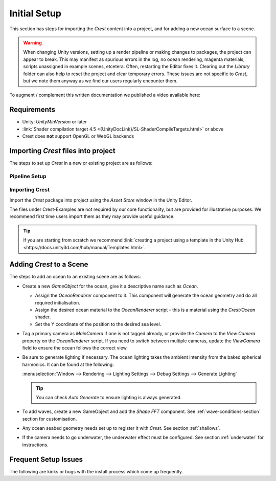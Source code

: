 Initial Setup
=============

.. Set section numbering and ToC depth for PDFs because Sphinx has bugs and limitations.

.. raw:: latex

   \setcounter{secnumdepth}{2}
   \addtocontents{toc}{\protect\setcounter{tocdepth}{2}}


This section has steps for importing the `Crest` content into a project, and for adding a new ocean surface to a scene.

.. warning::

   When changing Unity versions, setting up a render pipeline or making changes to packages, the project can appear to break.
   This may manifest as spurious errors in the log, no ocean rendering, magenta materials, scripts unassigned in example scenes, etcetera.
   Often, restarting the Editor fixes it.
   Clearing out the *Library* folder can also help to reset the project and clear temporary errors.
   These issues are not specific to `Crest`, but we note them anyway as we find our users regularly encounter them.

To augment / complement this written documentation we published a video available here:

.. only:: birp

   .. tab:: `BIRP`

      .. youtube:: qsgeG4sSLFw

         Getting Start with Crest for `BIRP`

.. only:: hdrp

   .. tab:: `HDRP`

      .. youtube:: FE6l39Lt3js

         Getting Start with Crest for `HDRP`

.. only:: urp

   .. tab:: `URP`

      .. youtube:: TpJf13d_-3E

         Getting Start with Crest for `URP`


.. _requirements:

Requirements
------------

-  Unity: `UnityMinVersion` or later
-  :link:`Shader compilation target 4.5 <{UnityDocLink}/SL-ShaderCompileTargets.html>` or above
-  Crest does **not** support OpenGL or WebGL backends

.. only:: birp

   .. tab:: `BIRP`

      -  The `Crest` example content uses the post-processing package (for aesthetic reasons).
         If this is not present in your project, you will see an unassigned script warning which you can fix by removing the offending script.

.. only:: hdrp

   .. tab:: `HDRP`

      -  The minimum `HDRP` package version is `HDRPMinVersion`

.. only:: urp

   .. tab:: `URP`

      -  The minimum `URP` package version is `URPMinVersion`


Importing `Crest` files into project
------------------------------------

The steps to set up `Crest` in a new or existing project are as follows:


Pipeline Setup
^^^^^^^^^^^^^^

.. only:: birp

   .. tab:: `BIRP`

      .. include:: /includes/_birp-vars.rst
      .. include:: includes/_pipeline-setup.rst
      .. include:: includes/_color-space.rst

.. only:: hdrp

   .. tab:: `HDRP`

      .. include:: /includes/_hdrp-vars.rst
      .. include:: includes/_pipeline-setup.rst

.. only:: urp

   .. tab:: `URP`

      .. include:: /includes/_urp-vars.rst
      .. include:: includes/_pipeline-setup.rst
      .. include:: includes/_color-space.rst


.. _importing-crest-section:

Importing Crest
^^^^^^^^^^^^^^^

Import the `Crest` package into project using the *Asset Store* window in the Unity Editor.

The files under Crest-Examples are not required by our core functionality, but are provided for illustrative
purposes. We recommend first time users import them as they may provide useful guidance.

.. tip::

   If you are starting from scratch we recommend :link:`creating a project using a template in the Unity Hub <https://docs.unity3d.com/hub/manual/Templates.html>`.


.. _add-crest-to-scene-section:

Adding `Crest` to a Scene
-------------------------

.. Adding the Ocean
.. ^^^^^^^^^^^^^^^^

The steps to add an ocean to an existing scene are as follows:

*  Create a new *GameObject* for the ocean, give it a descriptive name such as *Ocean*.

   *  Assign the *OceanRenderer* component to it.
      This component will generate the ocean geometry and do all required initialisation.
   *  Assign the desired ocean material to the *OceanRenderer* script - this is a material using the *Crest/Ocean* shader.
   *  Set the Y coordinate of the position to the desired sea level.

*  Tag a primary camera as *MainCamera* if one is not tagged already, or provide the *Camera* to the *View Camera* property on the *OceanRenderer* script.
   If you need to switch between multiple cameras, update the *ViewCamera* field to ensure the ocean follows the correct view.
*  Be sure to generate lighting if necessary. The ocean lighting takes the ambient intensity from the baked spherical harmonics.
   It can be found at the following:

   :menuselection:`Window --> Rendering --> Lighting Settings --> Debug Settings --> Generate Lighting`

   .. tip:: You can check *Auto Generate* to ensure lighting is always generated.

*  To add waves, create a new GameObject and add the *Shape FFT* component.
   See :ref:`wave-conditions-section` section for customisation.
*  Any ocean seabed geometry needs set up to register it with `Crest`. See section :ref:`shallows`.
*  If the camera needs to go underwater, the underwater effect must be configured.
   See section :ref:`underwater` for instructions.

.. TODO: Is separate headings better for quickstart?

.. Adding Waves
.. ^^^^^^^^^^^^

.. To add waves:

.. * Create a new GameObject and add the *Shape FFT* component.
.. * On startup this script creates a default ocean shape. To edit the shape, right click in the Project view and select *Create/Crest/Ocean Wave Spectrum* and provide it to this script.
.. * Smooth blending of ocean shapes can be achieved by adding multiple *Shape FFT* scripts and crossfading them using the *Weight* parameter.

.. See :ref:`_wave-authoring-section` for in depth documentation.


.. Adding Ocean Depth
.. ^^^^^^^^^^^^^^^^^^

.. For geometry that should influence the ocean (attenuate waves, generate foam):

.. * Static geometry should render ocean depth just once on startup into an *Ocean Depth Cache* - the island in the main scene in the example content demonstrates this.
.. * Dynamic objects that need to render depth every frame should have a *Register Sea Floor Depth Input* component attached.

.. See :ref:`shallows` for in depth documentation.


.. Underwater
.. ^^^^^^^^^^

.. * If the camera needs to go underwater, the underwater effect must be configured.

.. See section :ref:`underwater` for instructions.


Frequent Setup Issues
---------------------

The following are kinks or bugs with the install process which come up frequently.

.. dropdown:: Errors present, or visual issues

   Try restarting Unity as a first step.


.. only:: hdrp or urp

   .. dropdown:: Compile errors in the log, not possible to enter play mode, visual issues in the scene

         Verify that render pipeline is installed and enabled in the settings. See the follow for documentation:

         .. only:: hdrp

            :link:`Upgrading to {HDRP} <{HDRPDocLink}/Upgrading-To-HDRP.html>`

         .. only:: urp

            :link:`Installing {URP} into a project <{URPDocLink}/InstallURPIntoAProject.html>`


.. dropdown:: Possible to enter play mode, but errors appear in the log at runtime that mention missing 'kernels'

   Recent versions of Unity have a bug that makes shader import unreliable.
   Please try reimporting the *Crest/Shaders* folder using the right click menu in the project view.
   Or simply close Unity, delete the Library folder and restart which will trigger everything to reimport.


.. dropdown:: Ocean framerate low in edit mode

   .. include:: includes/_animated-materials.rst

.. only:: hdrp

   .. dropdown:: Ocean reflections/lighting/fog looks wrong `[HDRP]`

      If reflections appear wrong, it can be useful to make a simple test shadergraph with our water normal map applied to it, to compare results.
      We provide a simple test shadergraph for debugging purposes - enable the *Apply test material* debug option on the *OceanRenderer* component to apply it.
      If you find you are getting good results with a test shadergraph but not with our ocean shader, please report this to us.


.. dropdown:: Changes made in prefab mode are not reflected in the scene view

   Crest does not support running in prefab mode which means dirty state in prefab mode will not be reflected in the scene view.
   Save the prefab to see the changes.
